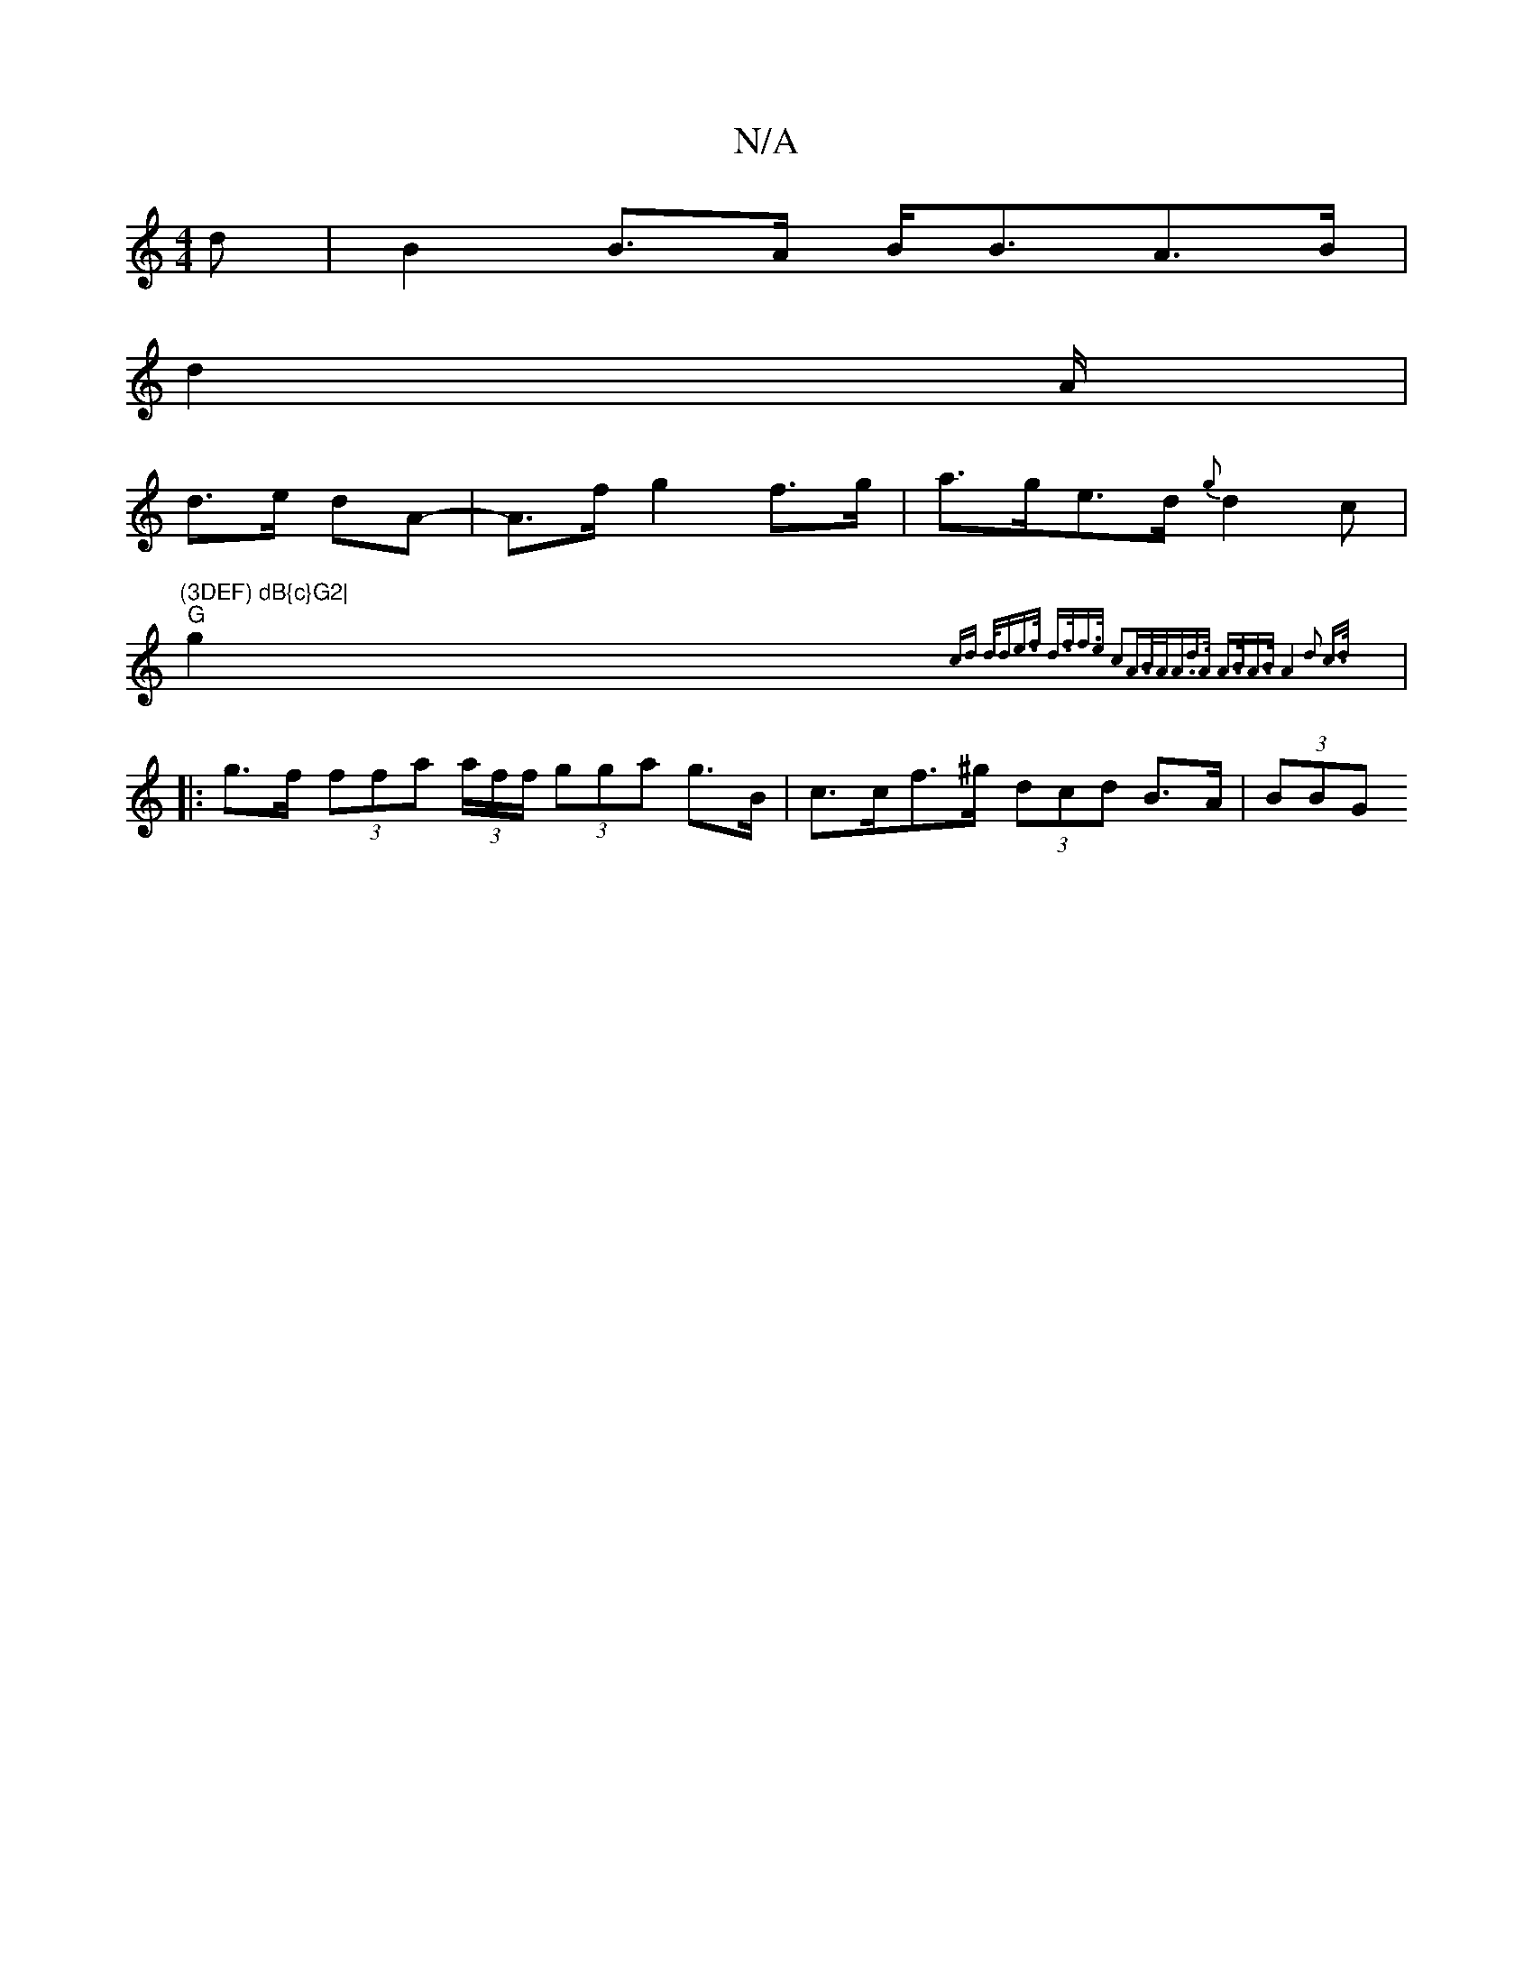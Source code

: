 X:1
T:N/A
M:4/4
R:N/A
K:Cmajor
>d|B2B>A B<BA>B|
d2 (3A/2|
d>e dA- | A>f g2 f>g|a>ge>d {g}d2c|"(3DEF) dB{c}G2|
"G"g2{ cd d<de>f | d>ff>e c2A>B|A<Ad>A A>BA>B|A4 d2 c>d||
|:g>f (3ffa (3a/2f/2f/2 (3gga g>B | 1c>cf>^g (3dcd B>A | (3BBG 